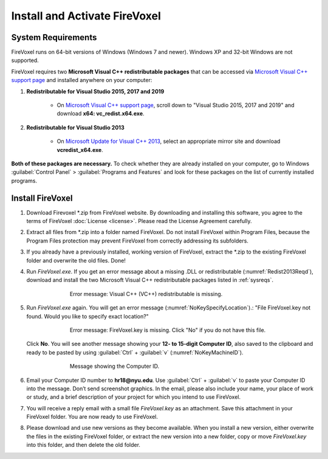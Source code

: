 ==============================
Install and Activate FireVoxel
==============================

.. |br| raw:: html

    <br />

.. _sysreqs:

System Requirements
-------------------

FireVoxel runs on 64-bit versions of Windows (Windows 7 and newer).
Windows XP and 32-bit Windows are not supported.

FireVoxel requires two **Microsoft Visual C++ redistributable packages**
that can be accessed via `Microsoft Visual C++ support page`_
and installed anywhere on your computer:

#. **Redistributable for Visual Studio 2015, 2017 and 2019**

       * On `Microsoft Visual C++ support page`_,
         scroll down to "Visual Studio 2015, 2017 and 2019"
         and download **x64: vc_redist.x64.exe**.

#. **Redistributable for Visual Studio 2013**

       * On `Microsoft Update for Visual C++ 2013`_, select
         an appropriate mirror site and download **vcredist_x64.exe**.

**Both of these packages are necessary.**
To check whether they are already installed on your computer,
go to Windows :guilabel:`Control Panel` > :guilabel:`Programs and Features`
and look for these packages on the list of currently installed programs.

.. _Microsoft Visual C++ support page: https://support.microsoft.com/en-us/help/2977003/the-latest-supported-visual-c-downloads

.. _Microsoft Update for Visual C++ 2013:
   https://support.microsoft.com/en-us/help/4032938/update-for-visual-c-2013-redistributable-package

Install FireVoxel
-----------------

#. Download Firevoxel \*.zip from FireVoxel website.
   By downloading and installing this software, you agree to the terms
   of FireVoxel :doc:`License <license>`. Please read the License Agreement carefully.

#. Extract all files from \*.zip into a folder named FireVoxel.
   Do not install FireVoxel within Program Files, because the Program Files protection
   may prevent FireVoxel from correctly addressing its subfolders.

#. If you already have a previously installed, working version of FireVoxel,
   extract the \*.zip to the existing FireVoxel folder
   and overwrite the old files. Done!

#. Run *FireVoxel.exe*. If you get an error message about a missing .DLL
   or redistributable (:numref:`Redist2013Reqd`),
   download and install the two Microsoft Visual C++ redistributable packages
   listed in :ref:`sysreqs`.

   .. _Redist2013Reqd:
   .. figure:: ../images/FV_Error_Redist2013Reqd.png
      :alt: Microsoft Visual C++ 2013 Redistributable is missing. See System Requirements.
      :align: center
      :scale: 100 %
      :figwidth: 70%
      :figclass: align-center

      Error message: Visual C++ (VC++) redistributable is missing.

#. Run *FireVoxel.exe* again.
   You will get an error message (:numref:`NoKeySpecifyLocation`).:
   "File FireVoxel.key not found. Would you like to specify exact location?"

   .. _NoKeySpecifyLocation:
   .. figure:: ../images/FV_Error_NoKey.png
      :alt: FireVoxel key file not found. Specify exact location?
      :align: center
      :scale: 100 %
      :figwidth: 70%
      :figclass: align-center

      Error message: FireVoxel.key is missing.
      Click "No" if you do not have this file.


   Click **No**. You will see another message showing your **12- to 15-digit Computer ID**,
   also saved to the clipboard and ready to be pasted by using :guilabel:`Ctrl` + :guilabel:`v` (:numref:`NoKeyMachineID`).

   .. _NoKeyMachineID:
   .. figure:: ../images/FV_Error_NoKeyMachineID.png
      :alt: This is your Computer ID. Use :guilabel:`Ctrl` + :guilabel:`v` to paste it into an email.
      :align: center
      :scale: 100 %
      :figwidth: 70%
      :figclass: align-center

      Message showing the Computer ID.


#. Email your Computer ID number to **hr18@nyu.edu**.
   Use :guilabel:`Ctrl` + :guilabel:`v` to paste your Computer ID into the message.
   Don’t send screenshot graphics. In the email, please also include your name,
   your place of work or study, and a brief description of your project
   for which you intend to use FireVoxel.

#. You will receive a reply email with a small file *FireVoxel.key* as an attachment.
   Save this attachment in your FireVoxel folder. You are now ready to use FireVoxel.

#. Please download and use new versions as they become available.
   When you install a new version,
   either overwrite the files in the existing FireVoxel folder,
   or extract the new version into a new folder, copy or move *FireVoxel.key*
   into this folder, and then delete the old folder.
